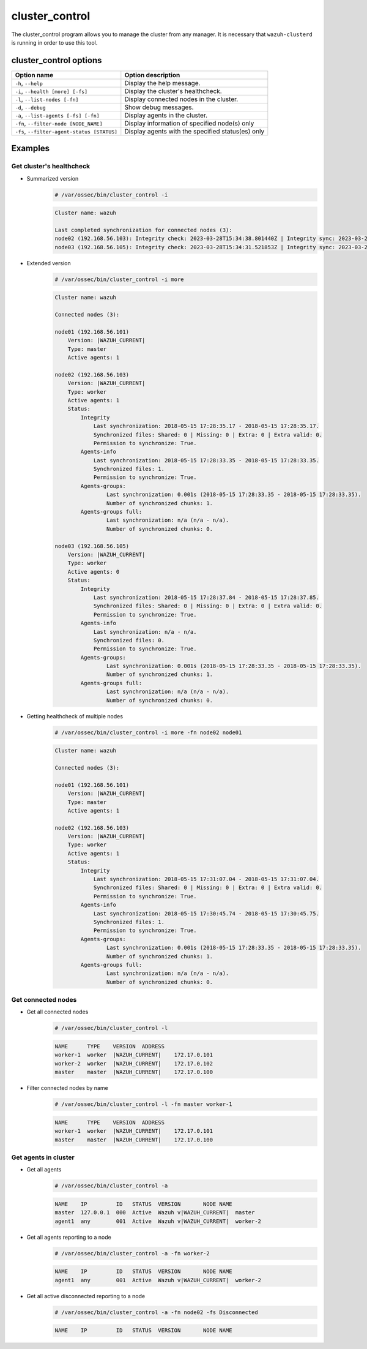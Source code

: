 .. Copyright (C) 2015, Wazuh, Inc.

.. meta::
  :description: Manage the Wazuh cluster from any manager using the cluster_control program. Learn more about it in this section of the Wazuh documentation.

cluster_control
===============

The cluster_control program allows you to manage the cluster from any manager. It is necessary that ``wazuh-clusterd`` is running
in order to use this tool.

cluster_control options
-----------------------

+---------------------------------------------+---------------------------------------------------+
| Option name                                 | Option description                                |
+=============================================+===================================================+
| ``-h``, ``--help``                          | Display the help message.                         |
+---------------------------------------------+---------------------------------------------------+
| ``-i``, ``--health [more] [-fs]``           | Display the cluster's healthcheck.                |
+---------------------------------------------+---------------------------------------------------+
| ``-l``, ``--list-nodes [-fn]``              | Display connected nodes in the cluster.           |
+---------------------------------------------+---------------------------------------------------+
| ``-d``, ``--debug``                         | Show debug messages.                              |
+---------------------------------------------+---------------------------------------------------+
| ``-a``, ``--list-agents [-fs] [-fn]``       | Display agents in the cluster.                    |
+---------------------------------------------+---------------------------------------------------+
| ``-fn``, ``--filter-node [NODE_NAME]``      | Display information of specified node(s) only     |
+---------------------------------------------+---------------------------------------------------+
| ``-fs``, ``--filter-agent-status [STATUS]`` | Display agents with the specified status(es) only |
+---------------------------------------------+---------------------------------------------------+

Examples
--------

Get cluster's healthcheck
^^^^^^^^^^^^^^^^^^^^^^^^^^^

* Summarized version
    .. code-block:: console

        # /var/ossec/bin/cluster_control -i

    .. code-block:: none
        :class: output

        Cluster name: wazuh

        Last completed synchronization for connected nodes (3):
        node02 (192.168.56.103): Integrity check: 2023-03-28T15:34:38.801440Z | Integrity sync: 2023-03-28T15:33:53.499310Z | Agents-info: 2023-03-28T15:34:16.094609Z | Last keep alive: 2023-03-28T15:33:53.379383Z | Agent-groups: 2023-03-28T15:34:33.444899Z | Agent-groups full: n/a.
        node03 (192.168.56.105): Integrity check: 2023-03-28T15:34:31.521853Z | Integrity sync: 2023-03-28T15:33:48.943411Z | Agents-info: 2023-03-28T15:34:27.082314Z | Last keep alive: 2023-03-28T15:33:54.379334Z | Agent-groups: 2023-03-28T15:34:32.321787Z | Agent-groups full: n/a.

* Extended version
    .. code-block:: console

        # /var/ossec/bin/cluster_control -i more

    .. code-block:: none
        :class: output

        Cluster name: wazuh

        Connected nodes (3):

        node01 (192.168.56.101)
            Version: |WAZUH_CURRENT|
            Type: master
            Active agents: 1

        node02 (192.168.56.103)
            Version: |WAZUH_CURRENT|
            Type: worker
            Active agents: 1
            Status:
                Integrity
                    Last synchronization: 2018-05-15 17:28:35.17 - 2018-05-15 17:28:35.17.
                    Synchronized files: Shared: 0 | Missing: 0 | Extra: 0 | Extra valid: 0.
                    Permission to synchronize: True.
                Agents-info
                    Last synchronization: 2018-05-15 17:28:33.35 - 2018-05-15 17:28:33.35.
                    Synchronized files: 1.
                    Permission to synchronize: True.
                Agents-groups:
                        Last synchronization: 0.001s (2018-05-15 17:28:33.35 - 2018-05-15 17:28:33.35).
                        Number of synchronized chunks: 1.
                Agents-groups full:
                        Last synchronization: n/a (n/a - n/a).
                        Number of synchronized chunks: 0.

        node03 (192.168.56.105)
            Version: |WAZUH_CURRENT|
            Type: worker
            Active agents: 0
            Status:
                Integrity
                    Last synchronization: 2018-05-15 17:28:37.84 - 2018-05-15 17:28:37.85.
                    Synchronized files: Shared: 0 | Missing: 0 | Extra: 0 | Extra valid: 0.
                    Permission to synchronize: True.
                Agents-info
                    Last synchronization: n/a - n/a.
                    Synchronized files: 0.
                    Permission to synchronize: True.
                Agents-groups:
                        Last synchronization: 0.001s (2018-05-15 17:28:33.35 - 2018-05-15 17:28:33.35).
                        Number of synchronized chunks: 1.
                Agents-groups full:
                        Last synchronization: n/a (n/a - n/a).
                        Number of synchronized chunks: 0.

* Getting healthcheck of multiple nodes
    .. code-block:: console

        # /var/ossec/bin/cluster_control -i more -fn node02 node01

    .. code-block:: none
        :class: output

        Cluster name: wazuh

        Connected nodes (3):

        node01 (192.168.56.101)
            Version: |WAZUH_CURRENT|
            Type: master
            Active agents: 1

        node02 (192.168.56.103)
            Version: |WAZUH_CURRENT|
            Type: worker
            Active agents: 1
            Status:
                Integrity
                    Last synchronization: 2018-05-15 17:31:07.04 - 2018-05-15 17:31:07.04.
                    Synchronized files: Shared: 0 | Missing: 0 | Extra: 0 | Extra valid: 0.
                    Permission to synchronize: True.
                Agents-info
                    Last synchronization: 2018-05-15 17:30:45.74 - 2018-05-15 17:30:45.75.
                    Synchronized files: 1.
                    Permission to synchronize: True.
                Agents-groups:
                        Last synchronization: 0.001s (2018-05-15 17:28:33.35 - 2018-05-15 17:28:33.35).
                        Number of synchronized chunks: 1.
                Agents-groups full:
                        Last synchronization: n/a (n/a - n/a).
                        Number of synchronized chunks: 0.


Get connected nodes
^^^^^^^^^^^^^^^^^^^

* Get all connected nodes
    .. code-block:: console

        # /var/ossec/bin/cluster_control -l

    .. code-block:: none
        :class: output

        NAME      TYPE    VERSION  ADDRESS
        worker-1  worker  |WAZUH_CURRENT|    172.17.0.101
        worker-2  worker  |WAZUH_CURRENT|    172.17.0.102
        master    master  |WAZUH_CURRENT|    172.17.0.100

* Filter connected nodes by name
    .. code-block:: console

        # /var/ossec/bin/cluster_control -l -fn master worker-1

    .. code-block:: none
        :class: output

        NAME      TYPE    VERSION  ADDRESS
        worker-1  worker  |WAZUH_CURRENT|    172.17.0.101
        master    master  |WAZUH_CURRENT|    172.17.0.100

Get agents in cluster
^^^^^^^^^^^^^^^^^^^^^

* Get all agents
    .. code-block:: console

        # /var/ossec/bin/cluster_control -a

    .. code-block:: none
        :class: output

        NAME    IP         ID   STATUS  VERSION       NODE NAME
        master  127.0.0.1  000  Active  Wazuh v|WAZUH_CURRENT|  master
        agent1  any        001  Active  Wazuh v|WAZUH_CURRENT|  worker-2

* Get all agents reporting to a node
    .. code-block:: console

        # /var/ossec/bin/cluster_control -a -fn worker-2

    .. code-block:: none
        :class: output

        NAME    IP         ID   STATUS  VERSION       NODE NAME
        agent1  any        001  Active  Wazuh v|WAZUH_CURRENT|  worker-2

* Get all active disconnected reporting to a node
    .. code-block:: console

        # /var/ossec/bin/cluster_control -a -fn node02 -fs Disconnected

    .. code-block:: none
        :class: output

        NAME    IP         ID   STATUS  VERSION       NODE NAME
